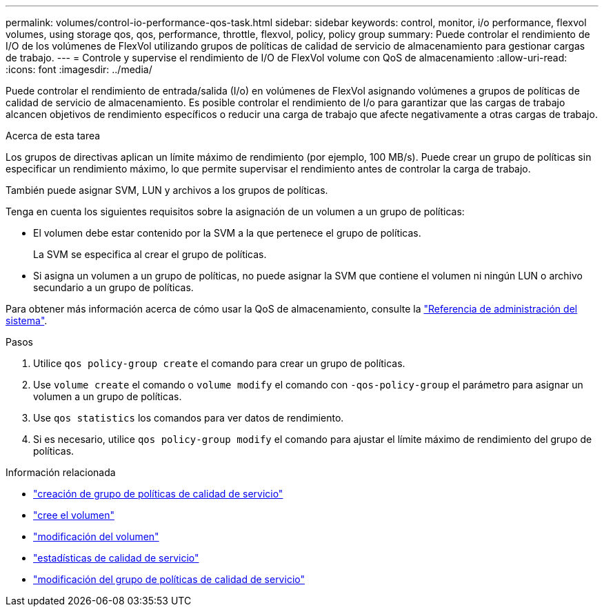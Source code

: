 ---
permalink: volumes/control-io-performance-qos-task.html 
sidebar: sidebar 
keywords: control, monitor, i/o performance, flexvol volumes, using storage qos, qos, performance, throttle, flexvol, policy, policy group 
summary: Puede controlar el rendimiento de I/O de los volúmenes de FlexVol utilizando grupos de políticas de calidad de servicio de almacenamiento para gestionar cargas de trabajo. 
---
= Controle y supervise el rendimiento de I/O de FlexVol volume con QoS de almacenamiento
:allow-uri-read: 
:icons: font
:imagesdir: ../media/


[role="lead"]
Puede controlar el rendimiento de entrada/salida (I/o) en volúmenes de FlexVol asignando volúmenes a grupos de políticas de calidad de servicio de almacenamiento. Es posible controlar el rendimiento de I/o para garantizar que las cargas de trabajo alcancen objetivos de rendimiento específicos o reducir una carga de trabajo que afecte negativamente a otras cargas de trabajo.

.Acerca de esta tarea
Los grupos de directivas aplican un límite máximo de rendimiento (por ejemplo, 100 MB/s). Puede crear un grupo de políticas sin especificar un rendimiento máximo, lo que permite supervisar el rendimiento antes de controlar la carga de trabajo.

También puede asignar SVM, LUN y archivos a los grupos de políticas.

Tenga en cuenta los siguientes requisitos sobre la asignación de un volumen a un grupo de políticas:

* El volumen debe estar contenido por la SVM a la que pertenece el grupo de políticas.
+
La SVM se especifica al crear el grupo de políticas.

* Si asigna un volumen a un grupo de políticas, no puede asignar la SVM que contiene el volumen ni ningún LUN o archivo secundario a un grupo de políticas.


Para obtener más información acerca de cómo usar la QoS de almacenamiento, consulte la link:../system-admin/index.html["Referencia de administración del sistema"].

.Pasos
. Utilice `qos policy-group create` el comando para crear un grupo de políticas.
. Use `volume create` el comando o `volume modify` el comando con `-qos-policy-group` el parámetro para asignar un volumen a un grupo de políticas.
. Use `qos statistics` los comandos para ver datos de rendimiento.
. Si es necesario, utilice `qos policy-group modify` el comando para ajustar el límite máximo de rendimiento del grupo de políticas.


.Información relacionada
* link:https://docs.netapp.com/us-en/ontap-cli/qos-policy-group-create.html["creación de grupo de políticas de calidad de servicio"^]
* link:https://docs.netapp.com/us-en/ontap-cli/volume-create.html["cree el volumen"^]
* link:https://docs.netapp.com/us-en/ontap-cli/volume-modify.html["modificación del volumen"^]
* link:https://docs.netapp.com/us-en/ontap-cli/search.html?q=qos+statistics["estadísticas de calidad de servicio"^]
* link:https://docs.netapp.com/us-en/ontap-cli/qos-policy-group-modify.html["modificación del grupo de políticas de calidad de servicio"^]

